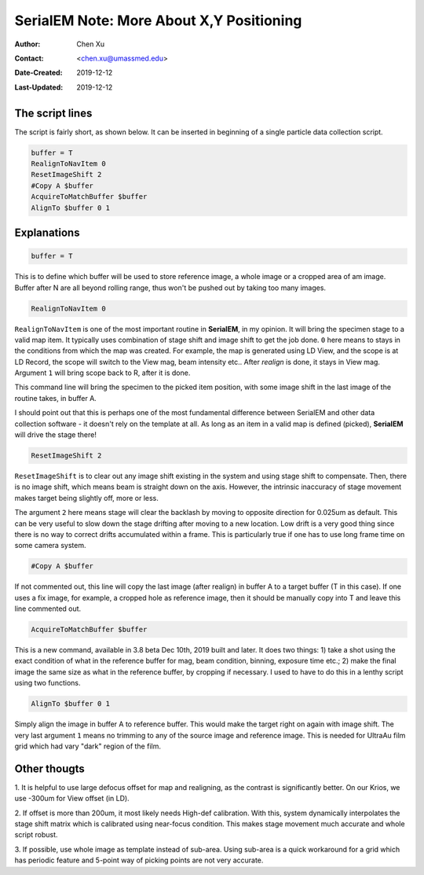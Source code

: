 
.. _SerialEM_note_more_about_XY_positioning:

SerialEM Note: More About X,Y Positioning
=========================================

:Author: Chen Xu
:Contact: <chen.xu@umassmed.edu>
:Date-Created: 2019-12-12 
:Last-Updated: 2019-12-12

.. glossary::

   Abstract
      Robust positioning to the target position is critical for high level operation of CryoEM data collection. In this note, 
      I like to share my own version of the latest script to perform X,Y positioning task. And I try to explain every line 
      of the code and ideas behind them as well. 
      
      I have spent a lot of time thinking and testing about this. If you have better and different ideas, I love to hear. 
      
      
.. _script:

The script lines 
----------------

The script is fairly short, as shown below. It can be inserted in beginning of a single particle data collection script. 

.. code-block:: ruby

    buffer = T
    RealignToNavItem 0
    ResetImageShift 2
    #Copy A $buffer
    AcquireToMatchBuffer $buffer
    AlignTo $buffer 0 1

.. _explain:

Explanations 
------------

.. code-block:: ruby

    buffer = T
    
This is to define which buffer will be used to store reference image, a whole image or a cropped area of am image. 
Buffer after N are all beyond rolling range, thus won't be pushed out by taking too many images. 

.. code-block:: ruby

    RealignToNavItem 0

``RealignToNavItem`` is one of the most important routine in **SerialEM**, in my opinion. It will bring the specimen stage to 
a valid map item. It typically uses combination of stage shift and image shift to get the job done. ``0`` here means to stays 
in the conditions from which the map was created. For example, the map is generated using LD View, and the scope is at LD Record,
the scope will switch to the View mag, beam intensity etc.. After *realign* is done, it stays in View mag. Argument ``1`` will 
bring scope back to R, after it is done. 

This command line will bring the specimen to the picked item position, with some image shift in the last image of the routine takes, in 
buffer A. 

I should point out that this is perhaps one of the most fundamental difference between SerialEM and other data collection
software - it doesn't rely on the template at all. As long as an item in a valid map is defined (picked), **SerialEM** will drive 
the stage there!

.. code-block:: ruby

    ResetImageShift 2

``ResetImageShift`` is to clear out any image shift existing in the system and using stage shift to compensate. Then, there is 
no image shift, which means beam is straight down on the axis. However, the intrinsic inaccuracy of stage movement makes 
target being slightly off, more or less.  

The argument ``2`` here means stage will clear the backlash by moving to opposite direction for 0.025um as default. This can 
be very useful to slow down the stage drifting after moving to a new location. Low drift is a very good thing since there is no
way to correct drifts accumulated within a frame. This is particularly true if one has to use long frame time on some camera system. 

.. code-block:: ruby

  #Copy A $buffer
  
If not commented out, this line will copy the last image (after realign) in buffer A to a target buffer (T in this case). If 
one uses a fix image, for example, a cropped hole as reference image, then it should be manually copy into T and leave this 
line commented out. 

.. code-block:: ruby

    AcquireToMatchBuffer $buffer    

This is a new command, available in 3.8 beta Dec 10th, 2019 built and later. It does two things: 1) take a shot using the 
exact condition of what in the reference buffer for mag, beam condition, binning, exposure time etc.; 2) make the final image the same 
size as what in the reference buffer, by cropping if necessary. I used to have to do this in a lenthy script using two 
functions. 

.. code-block:: ruby

   AlignTo $buffer 0 1
   
Simply align the image in buffer A to reference buffer. This would make the target right on again with image shift. The very 
last argument ``1`` means no trimming to any of the source image and reference image. This is needed for UltraAu film grid
which had vary "dark" region of the film. 

.. thoughs:

Other thougts
-------------

1. It is helpful to use large defocus offset for map and realigning, as the contrast is significantly better. On our Krios, we 
use -300um for View offset (in LD). 

2. If offset is more than 200um, it most likely needs High-def calibration. With this, system dynamically interpolates the stage
shift matrix which is calibrated using near-focus condition. This makes stage movement much accurate and whole script robust. 

3. If possible, use whole image as template instead of sub-area. Using sub-area is a quick workaround for a grid which has 
periodic feature and 5-point way of picking points are not very accurate. 

